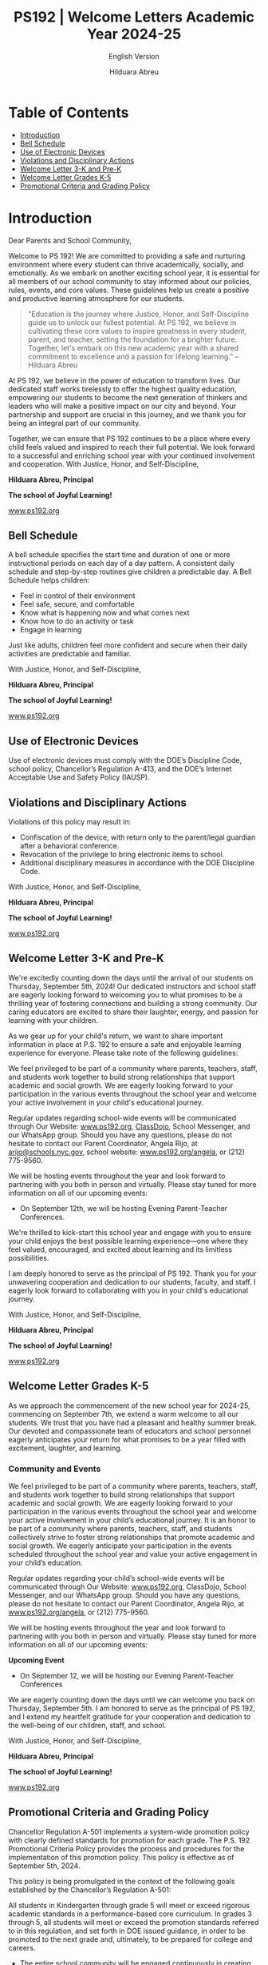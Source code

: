 #+TITLE: PS192 | Welcome Letters Academic Year 2024-25
#+SUBTITLE: English Version
#+AUTHOR: Hilduara Abreu
#+LaTeX_CLASS_OPTIONS: [letterpaper, 12pt]
#+EXCLUDE_TAGS: noexport
#+OPTIONS: toc:nil title:nil num:nil
#+LATEX_HEADER: \usepackage{minted}
#+LATEX_HEADER: \usemintedstyle{manni}
#+LATEX_HEADER: \usepackage{pdfpages}
#+LATEX_HEADER: \usepackage{fancyhdr}
#+LATEX_HEADER: \usepackage{graphicx}
#+LATEX_HEADER: \usepackage[top=1.4in, left=0.5in, right=0.5in, bottom=0.8in]{geometry}
#+LATEX_HEADER: \usepackage[T1]{fontenc}
#+LATEX_HEADER: \usepackage{helvet}
#+LATEX_HEADER: \pagestyle{fancy}
#+LATEX_HEADER: \renewcommand{\headrulewidth}{0pt}
#+LATEX_HEADER: \renewcommand{\footrulewidth}{0pt}
#+LATEX_HEADER: \setlength{\parindent}{0em}
#+LATEX_HEADER: \setlength{\parskip}{1em}
#+LATEX_HEADER: \usepackage{hyperref}
#+LATEX_HEADER: \usepackage {color}
#+LATEX_HEADER: \usepackage {tabularray}
#+LATEX_HEADER: \usepackage{xcolor}
#+LATEX_HEADER: \hypersetup{
#+LATEX_HEADER:     colorlinks=true,
#+LATEX_HEADER:     linkcolor=blue,
#+LATEX_HEADER:     filecolor=magenta,
#+LATEX_HEADER:     urlcolor=cyan,
#+LATEX_HEADER:     citecolor=green,
#+LATEX_HEADER:     pdfborder={0 0 0}
#+LATEX_HEADER: }
#+LATEX_HEADER: \usepackage[most]{tcolorbox}

#+LATEX: \includepdf[pages=1,fitpaper]{/home/rob/ps192_welcome_letters/2024/Welcome_Letters-En/welcome_letter.pdf}

#+BEGIN_EXPORT latex
\fancyfoot[C]{\setlength{\unitlength}{1in}\begin{picture}(5,0)\put(-1.8,-0.5){\includegraphics[width=8.8in,height=1.3in]{logo-1}}\end{picture}}
\fancyhead[C]{\setlength{\unitlength}{1in}\begin{picture}(5,0)\put(-1.9,-0.5){\includegraphics[width=8.9in,height=1.3in]{logo-2}}\end{picture}}
\fancyhead[R]{\thepage}
\pagenumbering{gobble}

\begin{document}
\newpage
#+END_EXPORT
\vspace*{-0.5cm}

* Table of Contents
  - [[#introduction][Introduction]]
  - [[#bell-schedule][Bell Schedule]]
  - [[#use-of-electronic-devices][Use of Electronic Devices]]
  - [[#violations-and-disciplinary-actions][Violations and Disciplinary Actions]]
  - [[#welcome-letter-3-k-and-pre-k][Welcome Letter 3-K and Pre-K]]
  - [[#welcome-letter-k-5-2024][Welcome Letter Grades K-5]]
  - [[#promotional-criteria-and-grading-policy][Promotional Criteria and Grading Policy]]
#+begin_export latex
\newpage
#+end_export
\vspace*{-0.5cm}

#+begin_export latex
\tcbuselibrary{}
\newtcolorbox{bluebox}[1][]{
  colback=blue!5!white,
  colframe=blue!75!black,
  fonttitle=\bfseries,
  coltitle=black,
  enhanced,
  attach boxed title to top center={yshift=-2mm},
  title=#1,
  boxed title style={colback=blue!50!white}
}
\newtcolorbox{greenbox}[1][]{
  colback=green!5!white,
  colframe=green!75!black,
  fonttitle=\bfseries,
  coltitle=black,
  enhanced,
  attach boxed title to top center={yshift=-2mm},
  title=#1,
  boxed title style={colback=green!50!white}
}
\newtcolorbox{redbox}[1][]{
  colback=red!5!white,
  colframe=red!75!black,
  fonttitle=\bfseries,
  coltitle=black,
  enhanced,
  attach boxed title to top center={yshift=-2mm},
  title=#1,
  boxed title style={colback=red!50!white}
}
#+end_export

* Introduction
:PROPERTIES:
:ID: introduction
:END:

Dear Parents and School Community,

Welcome to PS 192! We are committed to providing a safe and nurturing environment where every student can thrive academically, socially, and emotionally. As we embark on another exciting school year, it is essential for all members of our school community to stay informed about our policies, rules, events, and core values. These guidelines help us create a positive and productive learning atmosphere for our students.

#+BEGIN_QUOTE
 "Education is the journey where Justice, Honor, and Self-Discipline guide us to
 unlock our fullest potential. At PS 192, we believe in cultivating these core
 values to inspire greatness in every student, parent, and teacher, setting the
 foundation for a brighter future. Together, let's embark on this new academic
 year with a shared commitment to excellence and a passion for lifelong
 learning."   -- Hilduara Abreu
#+END_QUOTE

At PS 192, we believe in the power of education to transform lives. Our dedicated staff works tirelessly to offer the highest quality education, empowering our students to become the next generation of thinkers and leaders who will make a positive impact on our city and beyond. Your partnership and support are crucial in this journey, and we thank you for being an integral part of our community.

Together, we can ensure that PS 192 continues to be a place where every child feels valued and inspired to reach their full potential. We look forward to a successful and enriching school year with your continued involvement and cooperation.
With Justice, Honor, and Self-Discipline,

#+BEGIN_EXPORT latex
\includegraphics[width=0.2\textwidth]{hil_signature}
#+END_EXPORT

*Hilduara Abreu, Principal*

*The school of Joyful Learning!*

\href{www.ps192.org}{www.ps192.org}
#+begin_export latex
\pagebreak
#+end_export
\vspace*{-0.5cm}

** Bell Schedule
:PROPERTIES:
:ID: bell-schedule
:END:

A bell schedule specifies the start time and duration of one or more instructional periods on each day of a day pattern. A consistent daily schedule and step-by-step routines give children a predictable day. A Bell Schedule helps children:
- Feel in control of their environment
- Feel safe, secure, and comfortable
- Know what is happening now and what comes next
- Know how to do an activity or task
- Engage in learning

Just like adults, children feel more confident and secure when their daily activities are predictable and familiar.

#+begin_export latex
\begin{bluebox}[PS 192 | Bell Schedule]
\begin{table}[H]
\centering
\begin{tblr}{
  colspec={|X|X|X|X|},
  row{1}={font=\bfseries\color{MacaroniandCheese},c},
  hlines,
  vlines,
  hline{1,10} = {-}{0.08em},
}
\textbf{Period} & \textbf{Start Time} & \textbf{End Time} & \textbf{Length} \\
1               & 08:00 AM            & 08:45 AM          & 45 minutes      \\
2               & 08:45 AM            & 09:30 AM          & 45 minutes      \\
3               & 09:30 AM            & 10:15 AM          & 45 minutes      \\
4               & 10:15 AM            & 11:05 AM          & 50 minutes      \\
5               & 11:05 AM            & 11:55 AM          & 50 minutes      \\
6               & 11:55 AM            & 12:40 PM          & 45 minutes      \\
7               & 12:40 PM            & 01:30 PM          & 50 minutes      \\
8               & 01:30 PM            & 02:15 PM          & 45 minutes
\end{tblr}
\end{table}
\end{bluebox}
#+end_export

#+begin_export latex
\pagebreak
#+end_export
\vspace*{0.5cm}

With Justice, Honor, and Self-Discipline,

#+BEGIN_EXPORT latex
\includegraphics[width=0.2\textwidth]{hil_signature}
#+END_EXPORT

*Hilduara Abreu, Principal*

*The school of Joyful Learning!*

\href{www.ps192.org}{www.ps192.org}

#+begin_export latex
\pagebreak
#+end_export
\vspace*{-0.5cm}

** Use of Electronic Devices
:PROPERTIES:
:ID: use-of-electronic-devices
:END:

#+begin_export latex
\begin{redbox}[PS 192 | Policy]
Prohibited Devices
Although not recommended, students are allowed to bring the following electronic items to school:
\begin{itemize}
\item Cell phones
\item Portable music and entertainment systems (e.g., iPods, MP3 players)
\end{itemize}
\textit{The student and/or parent is responsible for the safety and security of these devices. The school does not provide facilities to charge devices.}
\vspace*{3mm}

Important Key Points:
\begin{itemize}
\item Before 8:00 AM or after 3:35 PM in any location within the school where it does not disrupt educational activities.
\item Be turned on or used during instructional time, except for educational purposes with the teacher's approval.
\item Be turned on or used during quizzes, tests, or exams unless explicitly authorized or as part of an Individualized Education Program (IEP) or Section 504 Accommodation Plan.
\item Be in the possession of students during the school's bell schedule.
\item Be turned on or used during fire drills or other emergency preparedness exercises.
\item Be used in bathrooms.
\item Be used during lunch in the cafeteria or schoolyard.
\item Be used between classes in hallways and stairwells.
\end{itemize}
\end{redbox}
#+end_export

Use of electronic devices must comply with the DOE’s Discipline Code, school policy, Chancellor’s Regulation A-413, and the DOE’s Internet Acceptable Use and Safety Policy (IAUSP).
#+begin_export latex
\pagebreak
#+end_export
\vspace*{-0.2cm}

** Violations and Disciplinary Actions
:PROPERTIES:
:ID: violations-and-disciplinary-actions
:END:

Violations of this policy may result in:
- Confiscation of the device, with return only to the parent/legal guardian after a behavioral conference.
- Revocation of the privilege to bring electronic items to school.
- Additional disciplinary measures in accordance with the DOE Discipline Code.

With Justice, Honor, and Self-Discipline,

#+BEGIN_EXPORT latex
\includegraphics[width=0.2\textwidth]{hil_signature}
#+END_EXPORT

*Hilduara Abreu, Principal*

*The school of Joyful Learning!*

\href{www.ps192.org}{www.ps192.org}
#+begin_export latex
\pagebreak
#+end_export
\vspace*{-1cm}

** Welcome Letter 3-K and Pre-K
:PROPERTIES:
:ID: welcome-letter-3-k-and-pre-k
:END:

We're excitedly counting down the days until the arrival of our students on Thursday, September 5th, 2024! Our dedicated instructors and school staff are eagerly looking forward to welcoming you to what promises to be a thrilling year of fostering connections and building a strong community. Our caring educators are excited to share their laughter, energy, and passion for learning with your children.

As we gear up for your child's return, we want to share important information in place at P.S. 192 to ensure a safe and enjoyable learning experience for everyone. Please take note of the following guidelines:
#+begin_export latex
\begin{redbox}[PS 192 | Key Points to Enhance Learning!]
\begin{itemize}
\item Uniforms: All students are required to come to school daily dressed in their uniforms, which remain the same: a burgundy shirt and navy bottoms (pants, skirt, jumper).
\item Arrival and Dismissal: To ensure a safe and efficient arrival and dismissal process, please take note of the following schedule. There will be staff members and signs pointing families to where to go during the first week of school.
  \begin{itemize}
  \item Arrival: Backyard at 8:00 AM
  \item Dismissal: Backyard at 2:15 PM
  \end{itemize}
\item First Days of School: While all students will have a school day from 8:00-2:20 PM each day, parents are invited to remain with their children on Thursday and Friday from 8:00-10:00 AM to help our young scholars transition smoothly into the school environment.
\item School Supplies: P.S. 192 will be providing all basic school supplies, such as notebooks, folders, and crayons. We only ask that 3K and PreK families provide a backpack, change of clothing, and supplies for their daily nap time (blanket, sheet, and/or small transitional object like a doll or stuffed animal).
\end{itemize}
\end{redbox}
#+end_export
We feel privileged to be part of a community where parents, teachers, staff, and students work together to build strong relationships that support academic and social growth. We are eagerly looking forward to your participation in the various events throughout the school year and welcome your active involvement in your child's educational journey.

Regular updates regarding school-wide events will be communicated through Our Website: \href{https://www.ps192.org}{www.ps192.org}, \href{https://www.classdojo.com/}{ClassDojo}, School Messenger, and our WhatsApp group. Should you have any questions, please do not hesitate to contact our Parent Coordinator, Angela Rijo, at \href{mailto:arijo@schools.nyc.gov}{arijo@schools.nyc.gov}, school website: \href{https://www.ps192.org/angela}{www.ps192.org/angela}, or (212) 775-9560.
#+begin_export latex
\pagebreak
#+end_export
\vspace*{-0.1cm}
We will be hosting events throughout the year and look forward to partnering with you both in person and virtually. Please stay tuned for more information on all of our upcoming events:
- On September 12th, we will be hosting Evening Parent-Teacher Conferences.

We're thrilled to kick-start this school year and engage with you to ensure your child enjoys the best possible learning experience—one where they feel valued, encouraged, and excited about learning and its limitless possibilities.

I am deeply honored to serve as the principal of PS 192. Thank you for your unwavering cooperation and dedication to our students, faculty, and staff. I eagerly look forward to collaborating with you in your child's educational journey.

With Justice, Honor, and Self-Discipline,

#+BEGIN_EXPORT latex
\includegraphics[width=0.2\textwidth]{hil_signature}
#+END_EXPORT

*Hilduara Abreu, Principal*

*The school of Joyful Learning!*

\href{www.ps192.org}{www.ps192.org}
#+begin_export latex
\pagebreak
#+end_export
\vspace*{-1cm}

** Welcome Letter Grades K-5
:PROPERTIES:
:ID: welcome-letter-k-5-2024
:END:

As we approach the commencement of the new school year for 2024-25, commencing
on September 7th, we extend a warm welcome to all our students. We trust that
you have had a pleasant and healthy summer break. Our devoted and compassionate
team of educators and school personnel eagerly anticipates your return for what
promises to be a year filled with excitement, laughter, and learning.
#+begin_export latex
\begin{greenbox}[PS 192 | Key Points to Enhance Learning!]
\begin{itemize}
\item Uniforms: All students are required to come to school daily dressed in their uniforms, which remain the same: a burgundy shirt and navy bottoms (pants, skirt, jumper).
\item Arrival and Dismissal: To ensure a safe and efficient arrival and dismissal process, please take note of the following schedule. There will be staff members and signs pointing families to where to go during the first week of school.
\item Arrival: New this year, ALL students in Grades K-5 will enter through the Cafeteria each morning, beginning at 7:40 AM to eat breakfast.
\item Dismissal: New this year, ALL students in Grades K-5 will be dismissed from the backyard at 2:15 PM. There will be designated spots for each class by grade. Please follow the signs.
\item School Supplies: PS 192 will be providing all basic school supplies, such as notebooks, folders, and crayons. We only ask that families in Grades K-5 provide students with a backpack and one box of Ziplock gallon-size bags for students to use for centers, book baggies, and math tool kits.
\end{itemize}
\end{greenbox}
#+end_export
*** Community and Events
We feel privileged to be part of a community where parents, teachers, staff, and students work together to build strong relationships that support academic and social growth. We are eagerly looking forward to your participation in the various events throughout the school year and welcome your active involvement in your child’s educational journey. It is an honor to be part of a community where parents, teachers, staff, and students collectively strive to foster strong relationships that promote academic and social growth. We eagerly anticipate your participation in the events scheduled throughout the school year and value your active engagement in your child’s education.

Regular updates regarding your child’s school-wide events will be communicated through Our Website: [[http://www.ps192.org][www.ps192.org]], ClassDojo, School Messenger, and our WhatsApp group. Should you have any questions, please do not hesitate to contact our Parent Coordinator, Angela Rijo, at [[http://www.ps192.org/angela][www.ps192.org/angela]], or (212) 775-9560.
#+begin_export latex
\pagebreak
#+end_export
\vspace*{-0.5cm}

We will be hosting events throughout the year and look forward to partnering with you both in person and virtually. Please stay tuned for more information on all of our upcoming events:

*Upcoming Event*
- On September 12, we will be hosting our Evening Parent-Teacher Conferences

We are eagerly counting down the days until we can welcome you back on Thursday, September 5th. I am honored to serve as the principal of PS 192, and I extend my heartfelt gratitude for your cooperation and dedication to the well-being of our children, staff, and school.

With Justice, Honor, and Self-Discipline,

#+BEGIN_EXPORT latex
\includegraphics[width=0.2\textwidth]{hil_signature}
#+END_EXPORT

*Hilduara Abreu, Principal*

*The school of Joyful Learning!*

\href{www.ps192.org}{www.ps192.org}
#+begin_export latex
\pagebreak
#+end_export
\vspace*{-1cm}

** Promotional Criteria and Grading Policy
:PROPERTIES:
:ID: promotional-criteria-and-grading-policy
:END:

Chancellor Regulation A-501 implements a system-wide promotion policy with
clearly defined standards for promotion for each grade. The P.S. 192 Promotional Criteria Policy provides the process and procedures
for the implementation of this promotion policy. This policy is effective as of September 5th, 2024.

This policy is being promulgated in the context of the following goals established by the Chancellor’s
Regulation A-501:

All students in Kindergarten through grade 5 will meet or exceed rigorous academic standards in a performance-based core curriculum. In grades 3 through 5, all students will meet or exceed the promotion standards referred to in this regulation, and set forth in DOE issued guidance, in order to be promoted to the next grade and, ultimately, to be prepared for college and careers.

- The entire school community will be engaged continuously in creating and supporting effective strategies for improved student achievement.
- A comprehensive student assessment system, aligned with established State and City performance standards, will be used on an ongoing basis to measure student progress and to improve classroom instruction.

#+begin_export latex
\begin{redbox}[Classwork Grading System]
\begin{table}[H]
\centering
\begin{tblr}{
  colspec={|X|X|},
  row{1}={font=\bfseries\color{MacaroniandCheese},c},
  hlines,
  vlines,
  hline{1,6} = {-}{0.08em},
}
\textbf{Component}              & \textbf{Weight} \\
In-House Assessments            & 50\%            \\
Daily Classwork                 & 30\%            \\
Classroom Participation         & 10\%            \\
Projects                        & 5\%             \\
Homework                        & 5\%             \\
\end{tblr}
\end{table}
\end{redbox}
#+end_export

*Promotional Criteria for Grades K-2*
- 95 percent Attendance
#+begin_export latex
\pagebreak
\vspace*{-1cm}
#+end_export
- Meet Performance Standards in ALL Core Subjects: ELA, Math, S.S., and Science. This means to
  obtain a Performance Level 2 (a numeric score of 65 percent) in all core subject areas: Reading,
  Writing, Mathematics, Science, and Social Studies. The average of the quizzes and unit exams will
  be used to determine the overall grade:
  - Level 1: An aggregate average score of 0-64 points
  - Level 2: An aggregate average score of 65-79 points
  - Level 3: An aggregate average score of 80-89 points
  - Level 4: An aggregate average score of 90-100 points

*Reading: Meet Minimum Grade Specific DRA Reading Benchmark*
- Kindergarten: Benchmark Reading Level 6 (E)
- First Grade: Benchmark Reading Level 15-16 (L)
- Second Grade: Benchmark Reading Level 18 (J)

*Writing: Obtain a cumulative Level 2 performance rating in the Writing Portfolio*
- Kindergarten: 4 Writing Pieces (2 fiction and 2 non-fiction)
- First grade: 4 Writing Performance Tasks (2 fiction and 2 non-fiction)
- Second grade: 4 Writing Performance Tasks (2 fiction and 2 non-fiction)

*Math: Obtain a cumulative Level 2 performance rating. The average of the quizzes and unit exams will be used to determine the overall grade.*
- Level 1: An aggregate average score of 0-64 points
- Level 2: An aggregate average score of 65-79 points
- Level 3: An aggregate average score of 80-89 points
- Level 4: An aggregate average score of 90-100 points

*Project Assignments: Obtain a cumulative Level 2 performance rating in each project.*
- Kindergarten: 3 Individual Projects (December – S.S.; Feb. – Math; Apr. – Science)
#+begin_export latex
\pagebreak
\vspace*{-1cm}
#+end_export
- First grade: 3 Individual Projects (December – S.S.; Feb. – Math; Apr. – Science)
- Second grade: 3 Individual Projects (December – S.S.; Feb. – Math; Apr. – Science)

*Teacher’s Recommendation*
- Holistic analysis and evidence of classwork

*Promotional Criteria for Grades 3-5*
- 95 percent Attendance
- Meet Performance Standards in ALL Core Subjects: ELA, Math, S.S., and Science. This means to obtain a Performance Level 2 (a numeric score of 65 percent) in all core subject areas: Reading, Writing,

*Mathematics, Science, and Social Studies. The average of the quizzes and unit exams will be used to determine the overall grade:*
  - Level 1: An aggregate average of 0-64 points
  - Level 2: An aggregate average of 65-79 points
  - Level 3: An aggregate average of 80-89 points
  - Level 4: An aggregate average of 90-100 points

*Reading: Meet Minimum Grade Specific DRA Reading Benchmark*
- Third Grade: Benchmark Reading Level 34-38 (M-N)
- Fourth Grade: Benchmark Reading Level 38-40 (O-P)
- Fifth Grade: Benchmark Reading Level 50 (Q-R)

*Writing: Obtain a cumulative Level 2 performance rating in the Writing Portfolio*
- Third Grade: 4 Writing Pieces (2 fiction and 2 non-fiction)
- Fourth Grade: 4 Writing Performance Tasks (1 fiction and 3 non-fiction)
- Fifth Grade: 4 Writing Performance Tasks (1 fiction and 3 non-fiction)
#+begin_export latex
\pagebreak
\vspace*{-0.5cm}
#+end_export
*Math: Obtain a cumulative Level 2 performance rating. The average of the quizzes and unit exams will be used to determine the overall grade.*
- Level 1: An aggregate average score of 0-64 points
- Level 2: An aggregate average score of 65-79 points
- Level 3: An aggregate average score of 80-89 points
- Level 4: An aggregate average score of 90-100 points

*Project Assignments: Obtain a cumulative Level 2 performance rating in each project.*
- Third Grade: 3 Individual Projects (December – S.S.; Feb. – Math; Apr. – Science)
- Fourth Grade: 3 Individual Projects (December – S.S.; Feb. – Math; Apr. – Science)
- Fifth Grade: 3 Individual Projects (December – S.S.; Feb. – Math; Apr. – Science)

*Teacher's Recommendation*
- Holistic analysis and evidence of classwork

*Promotional Criteria for English Language Learners*

English Language Learners will be held to promotional standards based on the
number of years in NYC Public Schools:
- 1st year ELLs and SIFEs
  - Meet benchmarks in specific subject areas such as Math, S.S., and Science in
    their native language.
- 2nd and 3rd year ELLs
  - Score a level 2 in the NYS Math Assessment and make expected gains in the NYSESLAT (51 points within a proficiency level)
  - Score at least a score of 65 percent (Performance Level 2) in a minimum of
    three core subject areas.
#+begin_export latex
\pagebreak
\vspace*{-1cm}
#+end_export
- 4th year ELLs will be held to the same standards as English Language Proficient Students.

*Promotional Criteria for Special Education Students*
- Special Education students will be held to the promotion standards stated in the student’s IEP.
- A student whose IEP does not specify modified promotion criteria will be held to the same standard promotional criteria as General Education Students.
- Teachers will use all available assessments: standardized tests, performance tasks, ongoing assessments of student work, conference notes, teacher observations, and professional judgment – as a mechanism to improve classroom instruction and to provide parents with detailed information about their child’s academic progress.

All promotional criteria are subject to the Principal’s final approval. Parents will also be involved in the decision-making process. Teachers will maintain collections of students' work and formative and summative data that document students' progress toward meeting performance standards and benchmarks. Teachers will be meeting with parents regularly for:
- Our staff shall employ various communication methods to ensure parents and guardians are consistently informed about their child’s social-emotional and academic development.
  - Zoom or Google virtual conferences
  - Phone conversations
  - Written communication, which includes ClassDojo, email, and text messages, will be utilized to inform parents.

With Justice, Honor, and Self-Discipline,

#+BEGIN_EXPORT latex
\includegraphics[width=0.2\textwidth]{hil_signature}
#+END_EXPORT

\textbf{Hilduara Abreu}, \textbf{Principal}

\textit{The School of Joyful Learning!}

[[https://www.ps192.org][www.ps192.org]]
